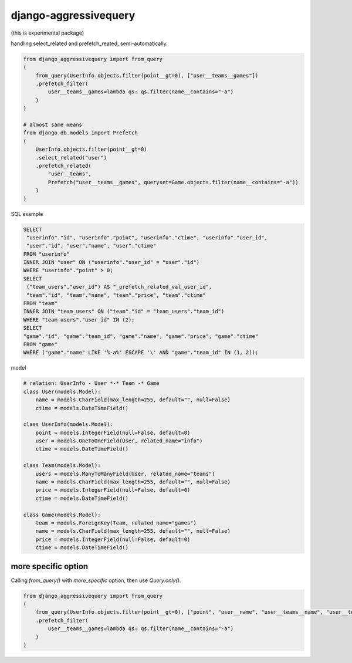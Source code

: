 django-aggressivequery
========================================

(this is experimental package)

handling select_related and prefetch_reated, semi-automatically.


.. code-block:: python

  from django_aggressivequery import from_query
  (
      from_query(UserInfo.objects.filter(point__gt=0), ["user__teams__games"])
      .prefetch_filter(
          user__teams__games=lambda qs: qs.filter(name__contains="-a")
      )
  )

  # almost same means
  from django.db.models import Prefetch
  (
      UserInfo.objects.filter(point__gt=0)
      .select_related("user")
      .prefetch_related(
          "user__teams",
          Prefetch("user__teams__games", queryset=Game.objects.filter(name__contains="-a"))
      )
  )

SQL example

.. code-block:: sql

  SELECT
   "userinfo"."id", "userinfo"."point", "userinfo"."ctime", "userinfo"."user_id",
   "user"."id", "user"."name", "user"."ctime"
  FROM "userinfo"
  INNER JOIN "user" ON ("userinfo"."user_id" = "user"."id")
  WHERE "userinfo"."point" > 0;
  SELECT
   ("team_users"."user_id") AS "_prefetch_related_val_user_id",
   "team"."id", "team"."name", "team"."price", "team"."ctime"
  FROM "team"
  INNER JOIN "team_users" ON ("team"."id" = "team_users"."team_id")
  WHERE "team_users"."user_id" IN (2);
  SELECT
  "game"."id", "game"."team_id", "game"."name", "game"."price", "game"."ctime"
  FROM "game"
  WHERE ("game"."name" LIKE '%-a%' ESCAPE '\' AND "game"."team_id" IN (1, 2));

model

.. code-block:: python

  # relation: UserInfo - User *-* Team -* Game
  class User(models.Model):
      name = models.CharField(max_length=255, default="", null=False)
      ctime = models.DateTimeField()

  class UserInfo(models.Model):
      point = models.IntegerField(null=False, default=0)
      user = models.OneToOneField(User, related_name="info")
      ctime = models.DateTimeField()

  class Team(models.Model):
      users = models.ManyToManyField(User, related_name="teams")
      name = models.CharField(max_length=255, default="", null=False)
      price = models.IntegerField(null=False, default=0)
      ctime = models.DateTimeField()

  class Game(models.Model):
      team = models.ForeignKey(Team, related_name="games")
      name = models.CharField(max_length=255, default="", null=False)
      price = models.IntegerField(null=False, default=0)
      ctime = models.DateTimeField()

more specific option
----------------------------------------

Calling `from_query()` with `more_specific` option, then use `Query.only()`.

.. code-block:: python

  from django_aggressivequery import from_query
  (
      from_query(UserInfo.objects.filter(point__gt=0), ["point", "user__name", "user__teams__name", "user__teams__games__name"], more_specific=True)
      .prefetch_filter(
          user__teams__games=lambda qs: qs.filter(name__contains="-a")
      )
  )


